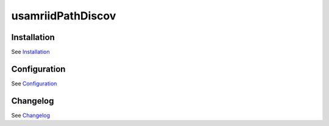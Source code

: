 usamriidPathDiscov
==================

Installation
------------

See `Installation <docs/source/install.rst>`_

Configuration
-------------

See `Configuration <docs/source/configuration.rst>`_

Changelog
---------

See `Changelog <CHANGELOG.rst>`_
